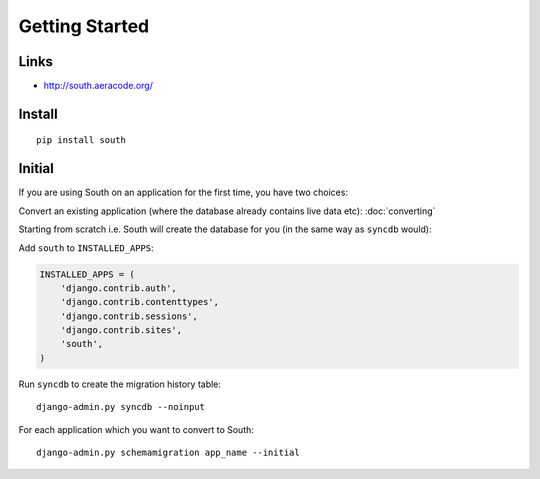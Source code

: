 Getting Started
***************

.. highlight:: bash

Links
=====

- http://south.aeracode.org/

Install
=======

::

  pip install south

Initial
=======

If you are using South on an application for the first time, you have two
choices:

Convert an existing application (where the database already contains live data
etc): :doc:`converting`

Starting from scratch i.e. South will create the database for you (in the same
way as ``syncdb`` would):

Add ``south`` to ``INSTALLED_APPS``:

.. code-block:: python

  INSTALLED_APPS = (
      'django.contrib.auth',
      'django.contrib.contenttypes',
      'django.contrib.sessions',
      'django.contrib.sites',
      'south',
  )

Run ``syncdb`` to create the migration history table::

  django-admin.py syncdb --noinput

For each application which you want to convert to South::

  django-admin.py schemamigration app_name --initial
